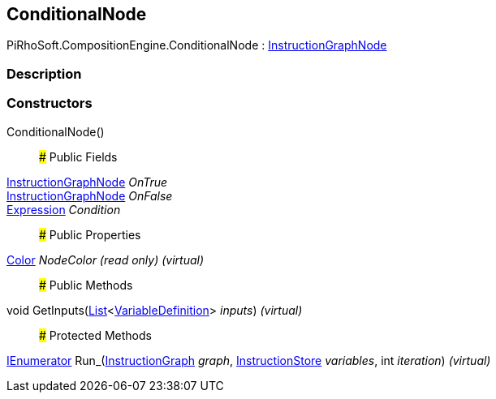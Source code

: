 [#reference/conditional-node]

## ConditionalNode

PiRhoSoft.CompositionEngine.ConditionalNode : <<reference/instruction-graph-node.html,InstructionGraphNode>>

### Description

### Constructors

ConditionalNode()::

### Public Fields

<<reference/instruction-graph-node.html,InstructionGraphNode>> _OnTrue_::

<<reference/instruction-graph-node.html,InstructionGraphNode>> _OnFalse_::

<<reference/expression.html,Expression>> _Condition_::

### Public Properties

https://docs.unity3d.com/ScriptReference/Color.html[Color^] _NodeColor_ _(read only)_ _(virtual)_::

### Public Methods

void GetInputs(https://docs.microsoft.com/en-us/dotnet/api/System.Collections.Generic.List-1[List^]<<<reference/variable-definition.html,VariableDefinition>>> _inputs_) _(virtual)_::

### Protected Methods

https://docs.microsoft.com/en-us/dotnet/api/System.Collections.IEnumerator[IEnumerator^] Run_(<<reference/instruction-graph.html,InstructionGraph>> _graph_, <<reference/instruction-store.html,InstructionStore>> _variables_, int _iteration_) _(virtual)_::